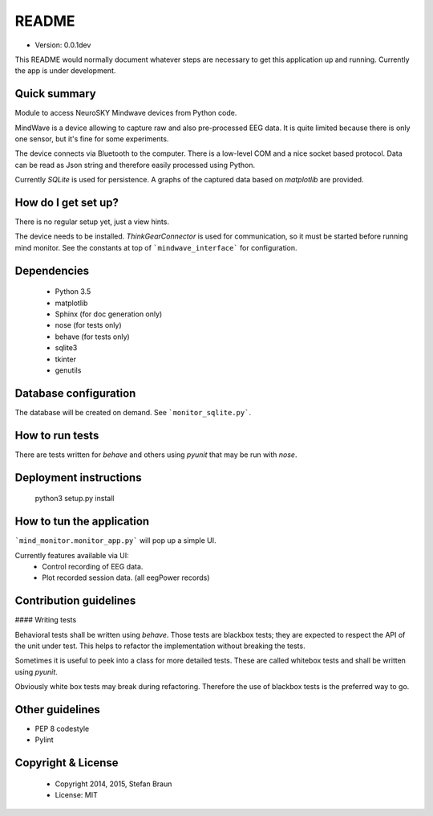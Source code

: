 ======
README
======

* Version: 0.0.1dev

This README would normally document whatever steps are necessary to get this application up and running. Currently the app is under development.

-------------
Quick summary
-------------

Module to access NeuroSKY Mindwave devices from Python code.

MindWave is a device allowing to capture raw and also pre-processed EEG data. It is quite limited because there is only one sensor, but it's fine for some experiments.

The device connects via Bluetooth to the computer. There is a low-level COM and a nice socket based protocol.
Data can be read as Json string and therefore easily processed using Python.

Currently *SQLite* is used for persistence. A graphs of the captured data based on *matplotlib* are provided.

--------------------
How do I get set up?
--------------------


There is no regular setup yet, just a view hints.

The device needs to be installed. *ThinkGearConnector* is used for communication, so it must be started before running mind monitor.
See the constants at top of ```mindwave_interface``` for configuration.

------------
Dependencies
------------

  * Python 3.5
  * matplotlib
  * Sphinx (for doc generation only)
  * nose (for tests only)
  * behave (for tests only)
  * sqlite3
  * tkinter
  * genutils
  
----------------------
Database configuration
----------------------

The database will be created on demand.
See ```monitor_sqlite.py```.


----------------
How to run tests
----------------

There are tests written for *behave* and others using *pyunit* that may be run with *nose*. 

-----------------------
Deployment instructions
-----------------------


    python3 setup.py install



--------------------------
How to tun the application
--------------------------

```mind_monitor.monitor_app.py``` will pop up a simple UI. 

Currently features available via UI:
  * Control recording of EEG data.
  * Plot recorded session data. (all eegPower records)

-----------------------
Contribution guidelines
-----------------------

#### Writing tests

Behavioral tests shall be written using *behave*. Those tests are blackbox tests; they are expected to respect the API of the unit under test. This helps to refactor the implementation without breaking the tests.

Sometimes it is useful to peek into a class for more detailed tests. These are called whitebox tests and shall be written using *pyunit*. 

Obviously white box tests may break during refactoring. Therefore the use of blackbox tests is the preferred way to go.

----------------
Other guidelines
----------------

* PEP 8 codestyle
* Pylint 

-------------------
Copyright & License
-------------------

  * Copyright 2014, 2015, Stefan Braun
  * License: MIT

